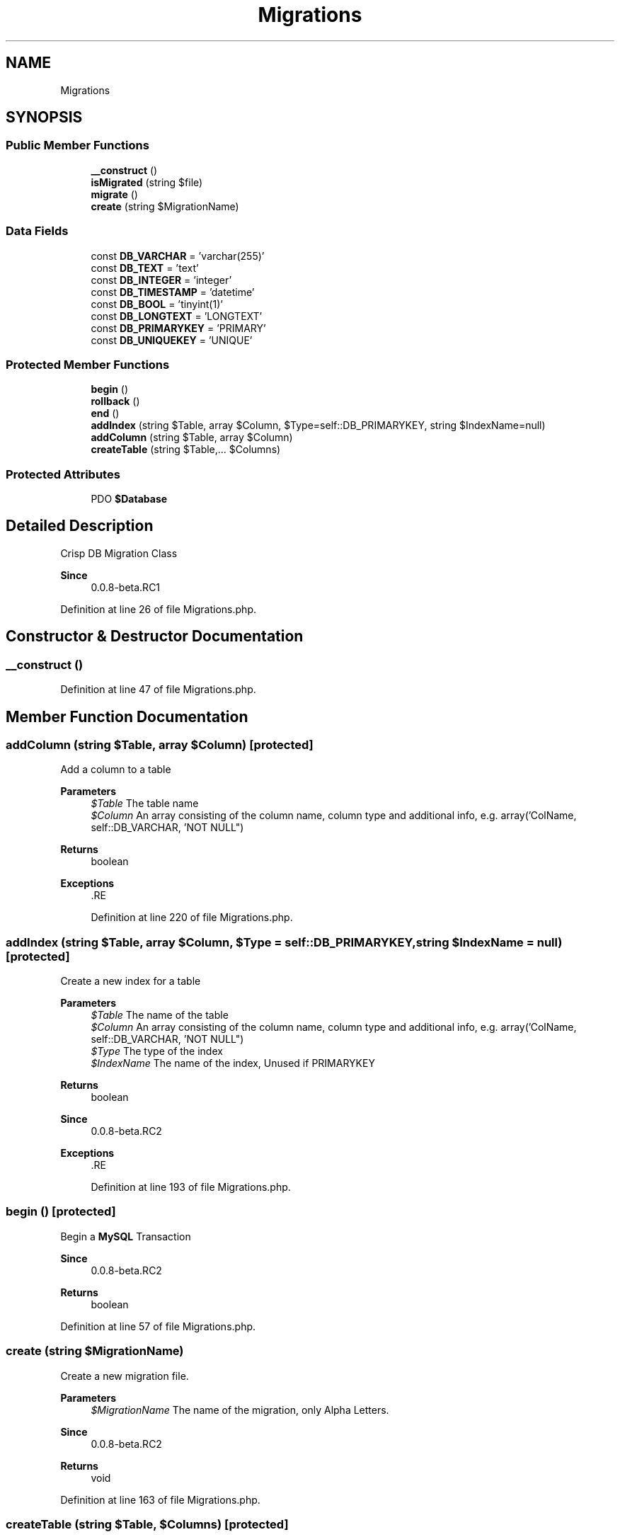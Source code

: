 .TH "Migrations" 3 "Sat Dec 26 2020" "CrispCMS Plugin API" \" -*- nroff -*-
.ad l
.nh
.SH NAME
Migrations
.SH SYNOPSIS
.br
.PP
.SS "Public Member Functions"

.in +1c
.ti -1c
.RI "\fB__construct\fP ()"
.br
.ti -1c
.RI "\fBisMigrated\fP (string $file)"
.br
.ti -1c
.RI "\fBmigrate\fP ()"
.br
.ti -1c
.RI "\fBcreate\fP (string $MigrationName)"
.br
.in -1c
.SS "Data Fields"

.in +1c
.ti -1c
.RI "const \fBDB_VARCHAR\fP = 'varchar(255)'"
.br
.ti -1c
.RI "const \fBDB_TEXT\fP = 'text'"
.br
.ti -1c
.RI "const \fBDB_INTEGER\fP = 'integer'"
.br
.ti -1c
.RI "const \fBDB_TIMESTAMP\fP = 'datetime'"
.br
.ti -1c
.RI "const \fBDB_BOOL\fP = 'tinyint(1)'"
.br
.ti -1c
.RI "const \fBDB_LONGTEXT\fP = 'LONGTEXT'"
.br
.ti -1c
.RI "const \fBDB_PRIMARYKEY\fP = 'PRIMARY'"
.br
.ti -1c
.RI "const \fBDB_UNIQUEKEY\fP = 'UNIQUE'"
.br
.in -1c
.SS "Protected Member Functions"

.in +1c
.ti -1c
.RI "\fBbegin\fP ()"
.br
.ti -1c
.RI "\fBrollback\fP ()"
.br
.ti -1c
.RI "\fBend\fP ()"
.br
.ti -1c
.RI "\fBaddIndex\fP (string $Table, array $Column, $Type=self::DB_PRIMARYKEY, string $IndexName=null)"
.br
.ti -1c
.RI "\fBaddColumn\fP (string $Table, array $Column)"
.br
.ti -1c
.RI "\fBcreateTable\fP (string $Table,\&.\&.\&. $Columns)"
.br
.in -1c
.SS "Protected Attributes"

.in +1c
.ti -1c
.RI "PDO \fB$Database\fP"
.br
.in -1c
.SH "Detailed Description"
.PP 
Crisp DB Migration Class 
.PP
\fBSince\fP
.RS 4
0\&.0\&.8-beta\&.RC1 
.RE
.PP

.PP
Definition at line 26 of file Migrations\&.php\&.
.SH "Constructor & Destructor Documentation"
.PP 
.SS "__construct ()"

.PP
Definition at line 47 of file Migrations\&.php\&.
.SH "Member Function Documentation"
.PP 
.SS "addColumn (string $Table, array $Column)\fC [protected]\fP"
Add a column to a table 
.PP
\fBParameters\fP
.RS 4
\fI$Table\fP The table name 
.br
\fI$Column\fP An array consisting of the column name, column type and additional info, e\&.g\&. array('ColName, self::DB_VARCHAR, 'NOT NULL") 
.RE
.PP
\fBReturns\fP
.RS 4
boolean 
.RE
.PP
\fBExceptions\fP
.RS 4
\fI\fP .RE
.PP

.PP
Definition at line 220 of file Migrations\&.php\&.
.SS "addIndex (string $Table, array $Column,  $Type = \fCself::DB_PRIMARYKEY\fP, string $IndexName = \fCnull\fP)\fC [protected]\fP"
Create a new index for a table 
.PP
\fBParameters\fP
.RS 4
\fI$Table\fP The name of the table 
.br
\fI$Column\fP An array consisting of the column name, column type and additional info, e\&.g\&. array('ColName, self::DB_VARCHAR, 'NOT NULL") 
.br
\fI$Type\fP The type of the index 
.br
\fI$IndexName\fP The name of the index, Unused if PRIMARYKEY 
.RE
.PP
\fBReturns\fP
.RS 4
boolean 
.RE
.PP
\fBSince\fP
.RS 4
0\&.0\&.8-beta\&.RC2 
.RE
.PP
\fBExceptions\fP
.RS 4
\fI\fP .RE
.PP

.PP
Definition at line 193 of file Migrations\&.php\&.
.SS "begin ()\fC [protected]\fP"
Begin a \fBMySQL\fP Transaction 
.PP
\fBSince\fP
.RS 4
0\&.0\&.8-beta\&.RC2 
.RE
.PP
\fBReturns\fP
.RS 4
boolean 
.RE
.PP

.PP
Definition at line 57 of file Migrations\&.php\&.
.SS "create (string $MigrationName)"
Create a new migration file\&. 
.PP
\fBParameters\fP
.RS 4
\fI$MigrationName\fP The name of the migration, only Alpha Letters\&. 
.RE
.PP
\fBSince\fP
.RS 4
0\&.0\&.8-beta\&.RC2 
.RE
.PP
\fBReturns\fP
.RS 4
void 
.RE
.PP

.PP
Definition at line 163 of file Migrations\&.php\&.
.SS "createTable (string $Table,  $Columns)\fC [protected]\fP"
Create a new table\&. This function accepts infinite parameters to add columns 
.PP
\fBParameters\fP
.RS 4
\fI$Table\fP The table name 
.br
\fImixed\fP \&.\&.\&.$Columns An array consisting of the column name, column type and additional info, e\&.g\&. array('ColName, self::DB_VARCHAR, 'NOT NULL") 
.RE
.PP
\fBReturns\fP
.RS 4
boolean 
.RE
.PP
\fBSince\fP
.RS 4
0\&.0\&.8-beta\&.RC2 
.RE
.PP
\fBExceptions\fP
.RS 4
\fI\fP .RE
.PP

.PP
Definition at line 242 of file Migrations\&.php\&.
.SS "end ()\fC [protected]\fP"
End/commit a \fBMySQL\fP Transaction 
.PP
\fBSince\fP
.RS 4
0\&.0\&.8-beta\&.RC2 
.RE
.PP
\fBReturns\fP
.RS 4
boolean 
.RE
.PP

.PP
Definition at line 87 of file Migrations\&.php\&.
.SS "isMigrated (string $file)"
Check if a migration is already installed 
.PP
\fBParameters\fP
.RS 4
\fI$file\fP The migration filename to check\&. Don't use the extension in the filename\&. 
.RE
.PP
\fBSee also\fP
.RS 4
basename 
.RE
.PP
\fBSince\fP
.RS 4
0\&.0\&.8-beta\&.RC2 
.RE
.PP
\fBReturns\fP
.RS 4
boolean 
.RE
.PP

.PP
Definition at line 104 of file Migrations\&.php\&.
.SS "migrate ()"
Begin the migration of the database 
.PP
\fBSince\fP
.RS 4
0\&.0\&.8-beta\&.RC2 
.RE
.PP
\fBReturns\fP
.RS 4
void 
.RE
.PP

.PP
Definition at line 121 of file Migrations\&.php\&.
.SS "rollback ()\fC [protected]\fP"
Rollback a \fBMySQL\fP Transaction 
.PP
\fBSince\fP
.RS 4
0\&.0\&.8-beta\&.RC2 
.RE
.PP
\fBReturns\fP
.RS 4
boolean 
.RE
.PP

.PP
Definition at line 72 of file Migrations\&.php\&.
.SH "Field Documentation"
.PP 
.SS "PDO $Database\fC [protected]\fP"

.PP
Definition at line 32 of file Migrations\&.php\&.
.SS "const DB_BOOL = 'tinyint(1)'"

.PP
Definition at line 40 of file Migrations\&.php\&.
.SS "const DB_INTEGER = 'integer'"

.PP
Definition at line 38 of file Migrations\&.php\&.
.SS "const DB_LONGTEXT = 'LONGTEXT'"

.PP
Definition at line 41 of file Migrations\&.php\&.
.SS "const DB_PRIMARYKEY = 'PRIMARY'"

.PP
Definition at line 44 of file Migrations\&.php\&.
.SS "const DB_TEXT = 'text'"

.PP
Definition at line 37 of file Migrations\&.php\&.
.SS "const DB_TIMESTAMP = 'datetime'"

.PP
Definition at line 39 of file Migrations\&.php\&.
.SS "const DB_UNIQUEKEY = 'UNIQUE'"

.PP
Definition at line 45 of file Migrations\&.php\&.
.SS "const DB_VARCHAR = 'varchar(255)'"

.PP
Definition at line 36 of file Migrations\&.php\&.

.SH "Author"
.PP 
Generated automatically by Doxygen for CrispCMS Plugin API from the source code\&.
